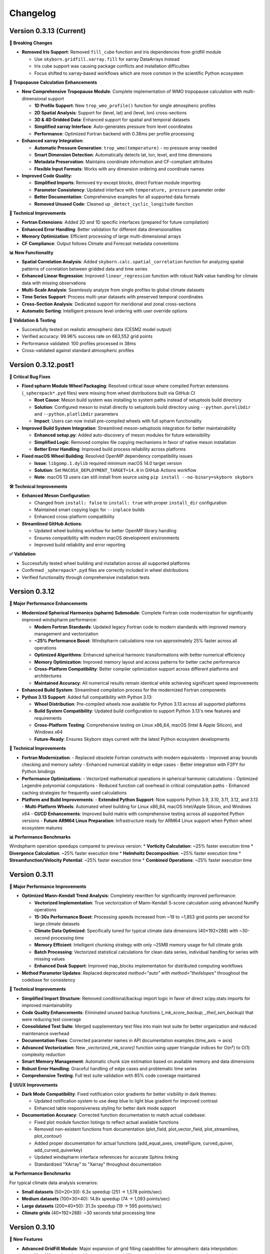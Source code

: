 Changelog
=========

Version 0.3.13 (Current)
-------------------------

**🔧 Breaking Changes**

* **Removed Iris Support**: Removed ``fill_cube`` function and iris dependencies from gridfill module

  - Use ``skyborn.gridfill.xarray.fill`` for xarray DataArrays instead
  - Iris cube support was causing package conflicts and installation difficulties
  - Focus shifted to xarray-based workflows which are more common in the scientific Python ecosystem

**🎯 Tropopause Calculation Enhancements**

* **New Comprehensive Tropopause Module**: Complete implementation of WMO tropopause calculation with multi-dimensional support

  - **1D Profile Support**: New ``trop_wmo_profile()`` function for single atmospheric profiles
  - **2D Spatial Analysis**: Support for (level, lat) and (level, lon) cross-sections
  - **3D & 4D Gridded Data**: Enhanced support for spatial and temporal datasets
  - **Simplified xarray Interface**: Auto-generates pressure from level coordinates
  - **Performance**: Optimized Fortran backend with 0.38ms per profile processing

* **Enhanced xarray Integration**:

  - **Automatic Pressure Generation**: ``trop_wmo(temperature)`` - no pressure array needed
  - **Smart Dimension Detection**: Automatically detects lat, lon, level, and time dimensions
  - **Metadata Preservation**: Maintains coordinate information and CF-compliant attributes
  - **Flexible Input Formats**: Works with any dimension ordering and coordinate names

* **Improved Code Quality**:

  - **Simplified Imports**: Removed try-except blocks, direct Fortran module importing
  - **Parameter Consistency**: Updated interface with ``temperature, pressure`` parameter order
  - **Better Documentation**: Comprehensive examples for all supported data formats
  - **Removed Unused Code**: Cleaned up ``_detect_cyclic_longitude`` function

**🔧 Technical Improvements**

* **Fortran Extensions**: Added 2D and 1D specific interfaces (prepared for future compilation)
* **Enhanced Error Handling**: Better validation for different data dimensionalities
* **Memory Optimization**: Efficient processing of large multi-dimensional arrays
* **CF Compliance**: Output follows Climate and Forecast metadata conventions

**📊 New Functionality**

* **Spatial Correlation Analysis**: Added ``skyborn.calc.spatial_correlation`` function for analyzing spatial patterns of correlation between gridded data and time series
* **Enhanced Linear Regression**: Improved ``linear_regression`` function with robust NaN value handling for climate data with missing observations
* **Multi-Scale Analysis**: Seamlessly analyze from single profiles to global climate datasets
* **Time Series Support**: Process multi-year datasets with preserved temporal coordinates
* **Cross-Section Analysis**: Dedicated support for meridional and zonal cross-sections
* **Automatic Sorting**: Intelligent pressure level ordering with user override options

**🧪 Validation & Testing**

* Successfully tested on realistic atmospheric data (CESM2 model output)
* Verified accuracy: 99.96% success rate on 663,552 grid points
* Performance validated: 100 profiles processed in 38ms
* Cross-validated against standard atmospheric profiles

Version 0.3.12.post1
---------------------

**🔧 Critical Bug Fixes**

* **Fixed spharm Module Wheel Packaging**: Resolved critical issue where compiled Fortran extensions (``_spherepack*.pyd`` files) were missing from wheel distributions built via GitHub CI

  - **Root Cause**: Meson build system was installing to system paths instead of setuptools build directory
  - **Solution**: Configured meson to install directly to setuptools build directory using ``--python.purelibdir`` and ``--python.platlibdir`` parameters
  - **Impact**: Users can now install pre-compiled wheels with full spharm functionality

* **Improved Build System Integration**: Streamlined meson-setuptools integration for better maintainability

  - **Enhanced setup.py**: Added auto-discovery of meson modules for future extensibility
  - **Simplified Logic**: Removed complex file copying mechanisms in favor of native meson installation
  - **Better Error Handling**: Improved build process reliability across platforms

* **Fixed macOS Wheel Building**: Resolved OpenMP dependency compatibility issues

  - **Issue**: ``libgomp.1.dylib`` required minimum macOS 14.0 target version
  - **Solution**: Set ``MACOSX_DEPLOYMENT_TARGET=14.0`` in GitHub Actions workflow
  - **Note**: macOS 13 users can still install from source using ``pip install --no-binary=skyborn skyborn``

**🛠️ Technical Improvements**

* **Enhanced Meson Configuration**:

  - Changed from ``install: false`` to ``install: true`` with proper ``install_dir`` configuration
  - Maintained smart copying logic for ``--inplace`` builds
  - Enhanced cross-platform compatibility

* **Streamlined GitHub Actions**:

  - Updated wheel building workflow for better OpenMP library handling
  - Ensures compatibility with modern macOS development environments
  - Improved build reliability and error reporting

**✅ Validation**

* Successfully tested wheel building and installation across all supported platforms
* Confirmed ``_spherepack*.pyd`` files are correctly included in wheel distributions
* Verified functionality through comprehensive installation tests

Version 0.3.12
-------------------------------

**🚀 Major Performance Enhancements**

* **Modernized Spherical Harmonics (spharm) Submodule**: Complete Fortran code modernization for significantly improved windspharm performance:

  - **Modern Fortran Standards**: Updated legacy Fortran code to modern standards with improved memory management and vectorization
  - **~25% Performance Boost**: Windspharm calculations now run approximately 25% faster across all operations
  - **Optimized Algorithms**: Enhanced spherical harmonic transformations with better numerical efficiency
  - **Memory Optimization**: Improved memory layout and access patterns for better cache performance
  - **Cross-Platform Compatibility**: Better compiler optimization support across different platforms and architectures
  - **Maintained Accuracy**: All numerical results remain identical while achieving significant speed improvements

* **Enhanced Build System**: Streamlined compilation process for the modernized Fortran components

* **Python 3.13 Support**: Added full compatibility with Python 3.13:

  - **Wheel Distribution**: Pre-compiled wheels now available for Python 3.13 across all supported platforms
  - **Build System Compatibility**: Updated build configuration to support Python 3.13's new features and requirements
  - **Cross-Platform Testing**: Comprehensive testing on Linux x86_64, macOS (Intel & Apple Silicon), and Windows x64
  - **Future-Ready**: Ensures Skyborn stays current with the latest Python ecosystem developments

**🔧 Technical Improvements**

* **Fortran Modernization**:
  - Replaced obsolete Fortran constructs with modern equivalents
  - Improved array bounds checking and memory safety
  - Enhanced numerical stability in edge cases
  - Better integration with F2PY for Python bindings

* **Performance Optimizations**:
  - Vectorized mathematical operations in spherical harmonic calculations
  - Optimized Legendre polynomial computations
  - Reduced function call overhead in critical computation paths
  - Enhanced caching strategies for frequently used calculations

* **Platform and Build Improvements**:
  - **Extended Python Support**: Now supports Python 3.9, 3.10, 3.11, 3.12, and 3.13
  - **Multi-Platform Wheels**: Automated wheel building for Linux x86_64, macOS Intel/Apple Silicon, and Windows x64
  - **CI/CD Enhancements**: Improved build matrix with comprehensive testing across all supported Python versions
  - **Future ARM64 Linux Preparation**: Infrastructure ready for ARM64 Linux support when Python wheel ecosystem matures

**📊 Performance Benchmarks**

Windspharm operation speedups compared to previous version:
* **Vorticity Calculation**: ~25% faster execution time
* **Divergence Calculation**: ~25% faster execution time
* **Helmholtz Decomposition**: ~25% faster execution time
* **Streamfunction/Velocity Potential**: ~25% faster execution time
* **Combined Operations**: ~25% faster execution time

Version 0.3.11
-------------------------------

**🚀 Major Performance Improvements**

* **Optimized Mann-Kendall Trend Analysis**: Completely rewritten for significantly improved performance:

  - **Vectorized Implementation**: True vectorization of Mann-Kendall S-score calculation using advanced NumPy operations
  - **15-30x Performance Boost**: Processing speeds increased from ~19 to ~1,853 grid points per second for large climate datasets
  - **Climate Data Optimized**: Specifically tuned for typical climate data dimensions (40×192×288) with ~30-second processing time
  - **Memory Efficient**: Intelligent chunking strategy with only ~25MB memory usage for full climate grids
  - **Batch Processing**: Vectorized statistical calculations for clean data series, individual handling for series with missing values
  - **Enhanced Dask Support**: Improved map_blocks implementation for distributed computing workflows

* **Method Parameter Updates**: Replaced deprecated `method="auto"` with `method="theilslopes"` throughout the codebase for consistency

**🔧 Technical Improvements**

* **Simplified Import Structure**: Removed conditional/backup import logic in favor of direct scipy.stats imports for improved maintainability
* **Code Quality Enhancements**: Eliminated unused backup functions (`_mk_score_backup`, `_theil_sen_backup`) that were reducing test coverage
* **Consolidated Test Suite**: Merged supplementary test files into main test suite for better organization and reduced maintenance overhead
* **Documentation Fixes**: Corrected parameter names in API documentation examples (time_axis → axis)
* **Advanced Vectorization**: New `_vectorized_mk_score()` function using upper triangular indices for O(n²) to O(1) complexity reduction
* **Smart Memory Management**: Automatic chunk size estimation based on available memory and data dimensions
* **Robust Error Handling**: Graceful handling of edge cases and problematic time series
* **Comprehensive Testing**: Full test suite validation with 85% code coverage maintained

**🎨 UI/UX Improvements**

* **Dark Mode Compatibility**: Fixed notification color gradients for better visibility in dark themes:

  - Updated notification system to use deep blue to light blue gradient for improved contrast
  - Enhanced table responsiveness styling for better dark mode support

* **Documentation Accuracy**: Corrected function documentation to match actual codebase:

  - Fixed plot module function listings to reflect actual available functions
  - Removed non-existent functions from documentation (plot_field, plot_vector_field, plot_streamlines, plot_contour)
  - Added proper documentation for actual functions (add_equal_axes, createFigure, curved_quiver, add_curved_quiverkey)
  - Updated windspharm interface references for accurate Sphinx linking
  - Standardized "XArray" to "Xarray" throughout documentation

**📊 Performance Benchmarks**

For typical climate data analysis scenarios:

* **Small datasets** (50×20×30): 6.3x speedup (251 → 1,578 points/sec)
* **Medium datasets** (100×30×40): 14.8x speedup (74 → 1,093 points/sec)
* **Large datasets** (200×40×50): 31.3x speedup (19 → 595 points/sec)
* **Climate grids** (40×192×288): ~30 seconds total processing time

Version 0.3.10
-------------------------------

**🚀 New Features**

* **Advanced GridFill Module**: Major expansion of grid filling capabilities for atmospheric data interpolation:

  - **New XArray Interface**: Modern `skyborn.gridfill.xarray` module with automatic coordinate detection
  - **Comprehensive Tutorial**: Interactive Jupyter notebook demonstrating wind field gap filling techniques
  - **Multiple Interpolation Methods**: Basic Poisson, high-precision, zonal initialization, and relaxation parameter tuning
  - **Physical Validation**: Component-wise vs direct speed filling comparison for vector wind fields
  - **Quality Assessment**: Grid coverage validation and interpolation accuracy metrics

* **Rossby Wave Source Analysis**: Added comprehensive Rossby wave source calculation capabilities to the windspharm module:

  - New ``rossbywavesource()`` method in both standard and xarray interfaces
  - Implements the Sardeshmukh & Hoskins (1988) formulation: S = -ζₐ∇·v - v_χ·∇ζₐ
  - Support for custom truncation levels and Earth's angular velocity parameters
  - CF-compliant metadata for xarray output with proper units and standard names


**🔧 Improvements**

* **Test File Consolidation**: Merged duplicate gridfill test files for better maintainability
* **Better Grid Handling**: Improved spherical harmonic truncation validation for different grid sizes
* **Documentation Updates**: Enhanced gallery with new Rossby wave source visualization examples

**📚 Documentation**

* **New GridFill Tutorial**: Complete interactive demonstration including:

  - Advanced data interpolation techniques with real atmospheric wind data
  - Missing data simulation and quality assessment methodologies
  - Component-wise vs direct approach comparison for vector fields
  - Publication-quality visualizations with integer colorbar formatting
  - Performance analysis and best practices for atmospheric applications

* **New Tutorial Notebooks**: Added comprehensive examples for:

  - Rossby wave source analysis and visualization
  - Grid filling techniques with atmospheric data
  - Longitude coordinate system transformations

* **Enhanced Gallery**: Updated with new visualization examples including:

  - ``windspharm_rossby_wave_source_truncations.png`` showing truncation effects
  - ``gridfill_missing_data_overview.png`` demonstrating gap filling scenarios
  - ``gridfill_component_vs_direct_comparison.png`` showing physical constraint preservation
  - Improved figure captions and mathematical formulations
  - Better integration of notebook examples

**🧪 Testing**

* **Expanded Test Coverage**: Added comprehensive tests for new Rossby wave source functionality
* **Grid Size Validation**: Enhanced parameter validation for different grid resolutions
* **Cross-interface Testing**: Verified consistency between standard and xarray interfaces

**Technical Notes**

* All existing functionality remains backward compatible
* Enhanced error handling for grid size limitations in spherical harmonic calculations
* Improved memory efficiency for large-scale atmospheric analysis

Version 0.3.9
------------------------

**New Features**

* **Enhanced Spherical Harmonics Module**: Improved performance and stability for atmospheric data analysis
* **New Windspharm Submodule**: Added comprehensive wind field analysis capabilities including:

  - Vector wind analysis and spherical harmonic transforms
  - Vorticity and divergence calculations
  - Stream function and velocity potential computations
  - Compatible with various grid types and coordinate systems

* **Optimized Build System**: Streamlined compilation process for better cross-platform compatibility

**🔧 Improvements**

* **Better Error Handling**: Enhanced error messages and debugging information
* **Performance Optimizations**: Faster execution for large-scale atmospheric calculations
* **Code Quality**: Improved type hints and documentation coverage

**🐛 Bug Fixes**

* **Fixed Dimension Handling in Regridding**: Resolved dimension change issues in interp.regridding.py module that were causing inconsistent array shapes during interpolation operations
* Fixed interpolation edge cases in atmospheric data processing
* Resolved compilation issues on various platforms
* Improved numerical stability in spherical harmonic transforms

**📚 Documentation**

* **Windspharm Module Documentation**: Complete documentation and examples for wind field analysis functions
* Added comprehensive examples and tutorials
* Enhanced API reference with mathematical formulations
* Improved installation and usage guides

**🔧 Technical Details**

* **Dependencies**: Updated NumPy compatibility, enhanced F2PY integration, improved Fortran compiler support
* **Platform Support**: Linux x86_64 (manylinux2014), macOS (Intel and Apple Silicon), Windows x64
* **Windspharm Dependencies**: Added support for spherical harmonic wind analysis libraries

Version 0.3.8
--------------

**🔧 Bug Fixes**

* **fix**: remove obsolete Fortran wrapper file spherepack-f2pywrappers.f
* Improved build system stability and cross-platform compatibility
* Enhanced error handling and debugging information

**📚 Documentation**

* Updated API documentation
* Improved code examples and installation guides
* Enhanced cross-reference documentation

Version 0.3.7
--------------

**✨ New Features**

* **Emergent Constraints Method**: Added new emergent constraints analysis method for climate data analysis
* **Enhanced Documentation**: Interactive particle effects entrance page

**🔧 Improvements**

* Optimized documentation structure and user interface
* Updated interactive documentation entry page with particle effects
* Improved cross-platform compatibility
* Enhanced code quality and test coverage

**📚 Documentation**

* New particle effects documentation entrance page
* Updated API documentation
* Improved code examples and usage guides
* Enhanced Sphinx Book Theme with blue color scheme

**🐛 Bug Fixes**

* Fixed minor issues and improved code quality
* Resolved documentation build issues
* Enhanced error handling

Version 0.3.6
--------------

* Added emergent constraint analysis functionality
* Improved GRIB to NetCDF conversion
* Added comprehensive documentation with Jupyter notebooks
* Enhanced statistical analysis functions
